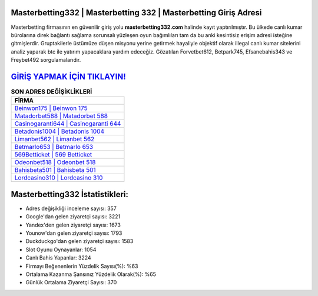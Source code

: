 ﻿Masterbetting332 | Masterbetting 332 | Masterbetting Giriş Adresi
===================================

.. image:: images/masterbetting-giris.jpg
   :width: 600
   
Masterbetting firmasının en güvenilir giriş yolu **masterbetting332.com** halinde kayıt yaptırılmıştır. Bu ülkede canlı kumar bürolarına direk bağlantı sağlama sorunsalı yüzleşen oyun bağımlıları tam da bu anki kesintisiz erişim adresi isteğine gitmişlerdir. Gruptakilerle üstümüze düşen misyonu yerine getirmek hayaliyle objektif olarak illegal canlı kumar sitelerini analiz yaparak btc ile yatırım yapacaklara yardım edeceğiz. Gözatılan Forvetbet612, Betpark745, Efsanebahis343 ve Freybet492 sorgulamalarıdır.

`GİRİŞ YAPMAK İÇİN TIKLAYIN! <https://uclck.me/gonow>`_
==============

.. list-table:: **SON ADRES DEĞİŞİKLİKLERİ**
   :widths: 100
   :header-rows: 1

   * - FİRMA
   * - `Beinwon175 | Beinwon 175 <beinwon175-beinwon-175-beinwon-giris-adresi.html>`_
   * - `Matadorbet588 | Matadorbet 588 <matadorbet588-matadorbet-588-matadorbet-giris-adresi.html>`_
   * - `Casinogaranti644 | Casinogaranti 644 <casinogaranti644-casinogaranti-644-casinogaranti-giris-adresi.html>`_	 
   * - `Betadonis1004 | Betadonis 1004 <betadonis1004-betadonis-1004-betadonis-giris-adresi.html>`_	 
   * - `Limanbet562 | Limanbet 562 <limanbet562-limanbet-562-limanbet-giris-adresi.html>`_ 
   * - `Betmarlo653 | Betmarlo 653 <betmarlo653-betmarlo-653-betmarlo-giris-adresi.html>`_
   * - `569Betticket | 569 Betticket <569betticket-569-betticket-betticket-giris-adresi.html>`_	 
   * - `Odeonbet518 | Odeonbet 518 <odeonbet518-odeonbet-518-odeonbet-giris-adresi.html>`_
   * - `Bahisbeta501 | Bahisbeta 501 <bahisbeta501-bahisbeta-501-bahisbeta-giris-adresi.html>`_
   * - `Lordcasino310 | Lordcasino 310 <lordcasino310-lordcasino-310-lordcasino-giris-adresi.html>`_
	 
Masterbetting332 İstatistikleri:
===================================	 
* Adres değişikliği inceleme sayısı: 357
* Google'dan gelen ziyaretçi sayısı: 3221
* Yandex'den gelen ziyaretçi sayısı: 1673
* Younow'dan gelen ziyaretçi sayısı: 1793
* Duckduckgo'dan gelen ziyaretçi sayısı: 1583
* Slot Oyunu Oynayanlar: 1054
* Canlı Bahis Yapanlar: 3224
* Firmayı Beğenenlerin Yüzdelik Sayısı(%): %63
* Ortalama Kazanma Şansınız Yüzdelik Olarak(%): %65
* Günlük Ortalama Ziyaretçi Sayısı: 370
